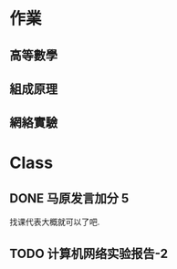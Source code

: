 * 作業
** 高等數學
** 組成原理
** 網絡實驗

* Class
** DONE 马原发言加分 5 
CLOSED: [2021-04-22 Thu 09:08]
找课代表大概就可以了吧.

** TODO 计算机网络实验报告-2

